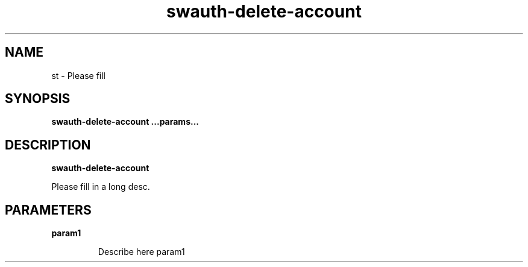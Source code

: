 .TH swauth-delete-account 8
.SH NAME
st \- Please fill

.SH SYNOPSIS
.B swauth-delete-account
.B ...params...

.SH DESCRIPTION
.B swauth-delete-account

Please fill in a long desc.

.SH PARAMETERS

.LP
.B param1
.IP

Describe here param1
